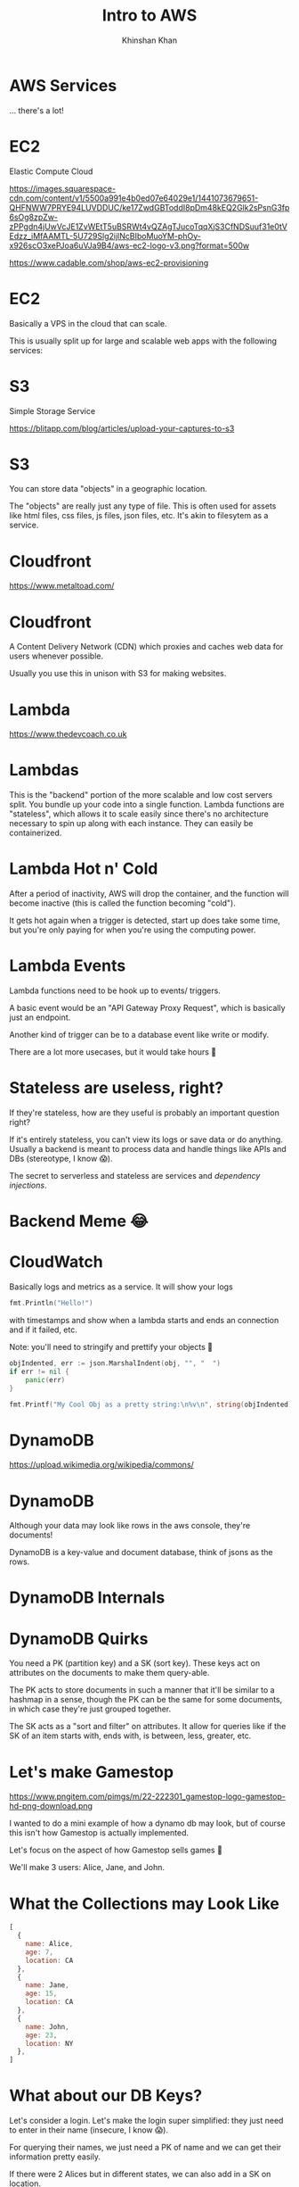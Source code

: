 #+REVEAL_ROOT: ../reveal-root
#+REVEAL_THEME: serif
#+REVEAL_EXTRA_CSS: ./index.css
#+OPTIONS: toc:nil num:nil date:nil email:t
#+OPTIONS: reveal_title_slide:"<h2>%t</h2><br><h3>%a</h3><h4>@kkhan01</h4>"
#+TITLE:  Intro to AWS
#+AUTHOR: Khinshan Khan

* AWS Services
  ... there's a lot!

  [[file:imgs/aws-services.png]]
* EC2
  Elastic Compute Cloud

  [[https://images.squarespace-cdn.com/content/v1/5500a991e4b0ed07e64029e1/1441073679651-QHFNWW7PRYE94LUVDDUC/ke17ZwdGBToddI8pDm48kEQ2Glk2sPsnG3fp6sOg8zpZw-zPPgdn4jUwVcJE1ZvWEtT5uBSRWt4vQZAgTJucoTqqXjS3CfNDSuuf31e0tVEdzz_iMfAAMTL-5U729Slg2ijlNcBIboMuoYM-phOy-x926scO3xePJoa6uVJa9B4/aws-ec2-logo-v3.png?format=500w]]

  https://www.cadable.com/shop/aws-ec2-provisioning
* EC2
  Basically a VPS in the cloud that can scale.

  This is usually split up for large and scalable web apps with the following services:
* S3
  Simple Storage Service

  [[https://blitapp.com/blog/articles/upload-your-captures-to-s3/amazon-s3.jpg]]

  https://blitapp.com/blog/articles/upload-your-captures-to-s3
* S3
  You can store data "objects" in a geographic location.

  The "objects" are really just any type of file. This is often used for assets like html files, css files, js files, json files, etc. It's akin to filesytem as a service.

* Cloudfront
  [[https://www.metaltoad.com/sites/default/files/styles/large/public/2020-05/aws-cloudfront-logo-blog-header.png]]

  https://www.metaltoad.com/
* Cloudfront
  A Content Delivery Network (CDN) which proxies and caches web data for users whenever possible.

  Usually you use this in unison with S3 for making websites.

* Lambda
  [[https://www.thedevcoach.co.uk/wp-content/uploads/2020/01/aws-lambda.png]]

  https://www.thedevcoach.co.uk
* Lambdas

  This is the "backend" portion of the more scalable and low cost servers split.
  You bundle up your code into a single function. Lambda functions are "stateless", which allows it to scale easily since there's no architecture necessary to spin up along with each instance. They can easily be containerized.
* Lambda Hot n' Cold
  After a period of inactivity, AWS will drop the container, and the function will become inactive (this is called the function becoming "cold").

  It gets hot again when a trigger is detected, start up does take some time, but you're only paying for when you're using the computing power.
* Lambda Events
  Lambda functions need to be hook up to events/ triggers.

  A basic event would be an "API Gateway Proxy Request", which is basically just an endpoint.

  Another kind of trigger can be to a database event like write or modify.

  There are a lot more usecases, but it would take hours 🙈
* Stateless are useless, right?
  If they're stateless, how are they useful is probably an important question right?

  If it's entirely stateless, you can't view its logs or save data or do anything. Usually a backend is meant to process data and handle things like APIs and DBs (stereotype, I know 😱).

  The secret to serverless and stateless are services and /dependency injections/.
* Backend Meme 😂
  [[https://imageproxy.ifunny.co/crop:x-20,resize:640x,quality:90x75/images/e0fdfab5792e52c9ff3841ea52b91d693746f0a310fc7216a6004992513f3ff3_1.jpg]]
* CloudWatch

  Basically logs and metrics as a service. It will show your logs
  #+begin_src go
fmt.Println("Hello!")
  #+end_src

  with timestamps and show when a lambda starts and ends an connection and if it failed, etc.

  Note: you'll need to stringify and prettify your objects 🎨

  #+begin_src go
objIndented, err := json.MarshalIndent(obj, "", "  ")
if err != nil {
	panic(err)
}

fmt.Printf("My Cool Obj as a pretty string:\n%v\n", string(objIndented))
  #+end_src
* DynamoDB
  [[https://upload.wikimedia.org/wikipedia/commons/thumb/f/fd/DynamoDB.png/220px-DynamoDB.png]]

  https://upload.wikimedia.org/wikipedia/commons/

* DynamoDB
  Although your data may look like rows in the aws console, they're documents!

  DynamoDB is a key-value and document database, think of jsons as the rows.
* DynamoDB Internals
  [[https://docs.aws.amazon.com/amazondynamodb/latest/developerguide/images/SQLtoNoSQL.png]]
* DynamoDB Quirks
  You need a PK (partition key) and a SK (sort key). These keys act on attributes on the documents to make them query-able.

  The PK acts to store documents in such a manner that it'll be similar to a hashmap in a sense, though the PK can be the same for some documents, in which case they're just grouped together.

  The SK acts as a "sort and filter" on attributes. It allow for queries like if the SK of an item starts with, ends with, is between, less, greater, etc.
* Let's make Gamestop
  https://www.pngitem.com/pimgs/m/22-222301_gamestop-logo-gamestop-hd-png-download.png

  I wanted to do a mini example of how a dynamo db may look, but of course this isn't how Gamestop is actually implemented.

  Let's focus on the aspect of how Gamestop sells games 👀

  We'll make 3 users: Alice, Jane, and John.
* What the Collections may Look Like
  #+begin_src js
[
  {
    name: Alice,
    age: 7,
    location: CA
  },
  {
    name: Jane,
    age: 15,
    location: CA
  },
  {
    name: John,
    age: 23,
    location: NY
  },
]
  #+end_src
* What about our DB Keys?
  Let's consider a login. Let's make the login super simplified: they just need to enter in their name (insecure, I know 😱).

  For querying their names, we just need a PK of name and we can get their information pretty easily.

  If there were 2 Alices but in different states, we can also add in a SK on location.
* What about more complicated things?
  As Gamestop sells games, maybe they need to decide where to send more mature games vs family friendly games. In which case, we'll want a count of mature audience.

  We can do a simplified count if our PK is the location and the SK is the age, and then per state we run the look up along with age > 18.

  This was insanely inefficient and useless tbh, a scan and reduce would've been easier, but it's just an example...
* Wow so basic...?
  I know, it seemed pretty easy to do the query, but we have an entirely different PK and SK from login when we searched.

  So, does dynamo allow for multiple PK and SK? Yes, but at a cost.

  What you'll have to do is create a GSI (global secondary index, you can also create a local one depending on your usecase).
* DynamoDB GSIs
  A GSI lets you define another PK and SK, at a cost.

  The way it's implemented under the hood is basically by creating another second, read only, table which it will automatically copy over rows from the primary table.

  Note: the copy mechanism depends on the primary table's row having the PK attribute, so in our example, if John didn't specify location, the row wouldn't be copied over and wouldn't appear in our age query.
* SQS
  Simple Queue Service

  Message queue in the cloud to share messages between your infrastructure. These messages are short lived usually.

  Eg you can have a lambda pull data from an api every so often and store it in the sqs. Then you can process the data in a different lambda etc.
* TLDR AWS Services
  There's so much more depth and breadth we can get into about AWS services.

  I recommend: learn the basic ones so you have an idea of how serverless technology works. Then, google and find 'em as you need them.
* Fin
  Finally done 🎉

  Don't quote me on anything tbh.
